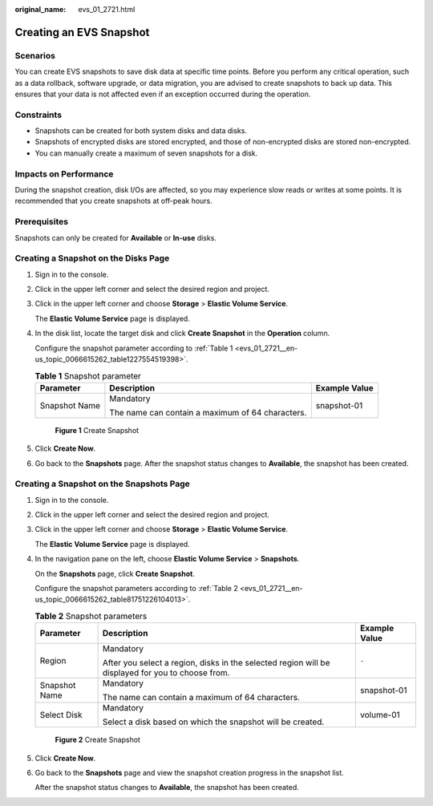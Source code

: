 :original_name: evs_01_2721.html

.. _evs_01_2721:

Creating an EVS Snapshot
========================

Scenarios
---------

You can create EVS snapshots to save disk data at specific time points. Before you perform any critical operation, such as a data rollback, software upgrade, or data migration, you are advised to create snapshots to back up data. This ensures that your data is not affected even if an exception occurred during the operation.

Constraints
-----------

-  Snapshots can be created for both system disks and data disks.
-  Snapshots of encrypted disks are stored encrypted, and those of non-encrypted disks are stored non-encrypted.

-  You can manually create a maximum of seven snapshots for a disk.

Impacts on Performance
----------------------

During the snapshot creation, disk I/Os are affected, so you may experience slow reads or writes at some points. It is recommended that you create snapshots at off-peak hours.

Prerequisites
-------------

Snapshots can only be created for **Available** or **In-use** disks.

Creating a Snapshot on the **Disks** Page
-----------------------------------------

#. Sign in to the console.

#. Click |image1| in the upper left corner and select the desired region and project.

#. Click |image2| in the upper left corner and choose **Storage** > **Elastic Volume Service**.

   The **Elastic Volume Service** page is displayed.

#. In the disk list, locate the target disk and click **Create Snapshot** in the **Operation** column.

   Configure the snapshot parameter according to :ref:`Table 1 <evs_01_2721__en-us_topic_0066615262_table1227554519398>`.

   .. _evs_01_2721__en-us_topic_0066615262_table1227554519398:

   .. table:: **Table 1** Snapshot parameter

      +-----------------------+--------------------------------------------------+-----------------------+
      | Parameter             | Description                                      | Example Value         |
      +=======================+==================================================+=======================+
      | Snapshot Name         | Mandatory                                        | snapshot-01           |
      |                       |                                                  |                       |
      |                       | The name can contain a maximum of 64 characters. |                       |
      +-----------------------+--------------------------------------------------+-----------------------+


   .. figure:: /_static/images/en-us_image_0000002277640246.png
      :alt: **Figure 1** Create Snapshot

      **Figure 1** Create Snapshot

#. Click **Create Now**.

#. Go back to the **Snapshots** page. After the snapshot status changes to **Available**, the snapshot has been created.

Creating a Snapshot on the **Snapshots** Page
---------------------------------------------

#. Sign in to the console.

#. Click |image3| in the upper left corner and select the desired region and project.

#. Click |image4| in the upper left corner and choose **Storage** > **Elastic Volume Service**.

   The **Elastic Volume Service** page is displayed.

#. In the navigation pane on the left, choose **Elastic Volume Service** > **Snapshots**.

   On the **Snapshots** page, click **Create Snapshot**.

   Configure the snapshot parameters according to :ref:`Table 2 <evs_01_2721__en-us_topic_0066615262_table81751226104013>`.

   .. _evs_01_2721__en-us_topic_0066615262_table81751226104013:

   .. table:: **Table 2** Snapshot parameters

      +-----------------------+---------------------------------------------------------------------------------------------------+-----------------------+
      | Parameter             | Description                                                                                       | Example Value         |
      +=======================+===================================================================================================+=======================+
      | Region                | Mandatory                                                                                         | ``-``                 |
      |                       |                                                                                                   |                       |
      |                       | After you select a region, disks in the selected region will be displayed for you to choose from. |                       |
      +-----------------------+---------------------------------------------------------------------------------------------------+-----------------------+
      | Snapshot Name         | Mandatory                                                                                         | snapshot-01           |
      |                       |                                                                                                   |                       |
      |                       | The name can contain a maximum of 64 characters.                                                  |                       |
      +-----------------------+---------------------------------------------------------------------------------------------------+-----------------------+
      | Select Disk           | Mandatory                                                                                         | volume-01             |
      |                       |                                                                                                   |                       |
      |                       | Select a disk based on which the snapshot will be created.                                        |                       |
      +-----------------------+---------------------------------------------------------------------------------------------------+-----------------------+


   .. figure:: /_static/images/en-us_image_0000002312239949.png
      :alt: **Figure 2** Create Snapshot

      **Figure 2** Create Snapshot

#. Click **Create Now**.

#. Go back to the **Snapshots** page and view the snapshot creation progress in the snapshot list.

   After the snapshot status changes to **Available**, the snapshot has been created.

   |image5|

.. |image1| image:: /_static/images/en-us_image_0237893718.png
.. |image2| image:: /_static/images/en-us_image_0000001933286285.jpg
.. |image3| image:: /_static/images/en-us_image_0237893718.png
.. |image4| image:: /_static/images/en-us_image_0000001933286285.jpg
.. |image5| image:: /_static/images/en-us_image_0000002312239965.png
